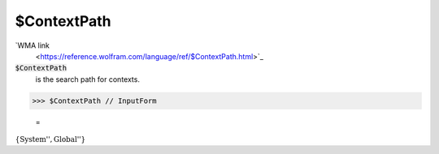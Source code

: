$ContextPath
============

`WMA link
 <https://reference.wolfram.com/language/ref/$ContextPath.html>`_

:code:`$ContextPath`
    is the search path for contexts.





>>> $ContextPath // InputForm

    =
:math:`\left\{\text{\`{}\`{}System\`{}''}, \text{\`{}\`{}Global\`{}''}\right\}`


